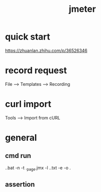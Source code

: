 #+TITLE: jmeter
#+STARTUP: indent
* quick start
https://zhuanlan.zhihu.com/p/36526346
* record request
File --> Templates --> Recording
* curl import
Tools --> Import from cURL
* general
** cmd run
.\jmeter.bat -n -t .\testplan\static_page.jmx -l .\testplan\result.txt -e -o .\testplan\webreport
** assertion

